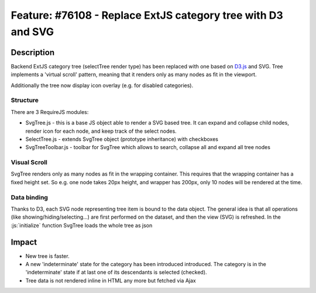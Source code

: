 =============================================================
Feature: #76108 - Replace ExtJS category tree with D3 and SVG
=============================================================

Description
===========

Backend ExtJS category tree (selectTree render type) has been replaced with one based on D3.js_ and SVG.
Tree implements a 'virtual scroll' pattern, meaning that it renders only as many nodes as fit in the viewport.

.. _D3.js: https://d3js.org/

Additionally the tree now display icon overlay (e.g. for disabled categories).

Structure
---------

There are 3 RequireJS modules:

- SvgTree.js - this is a base JS object able to render a SVG based tree. It can expand and collapse child nodes, render icon for each node, and keep track of the select nodes.
- SelectTree.js - extends SvgTree object (prototype inheritance) with checkboxes
- SvgTreeToolbar.js - toolbar for SvgTree which allows to search, collapse all and expand all tree nodes

Visual Scroll
-------------

SvgTree renders only as many nodes as fit in the wrapping container. This requires that the wrapping container has a fixed height set.
So e.g. one node takes 20px height, and wrapper has 200px, only 10 nodes will be rendered at the time.

Data binding
------------

Thanks to D3, each SVG node representing tree item is bound to the data object. The general idea is that all operations (like showing/hiding/selecting...) are first performed on the dataset, and then the view (SVG) is refreshed.
In the :js:`initialize` function SvgTree loads the whole tree as json


Impact
======

- New tree is faster.
- A new 'indeterminate' state for the category has been introduced introduced. The category is in the  'indeterminate'  state if at last one of its descendants  is selected (checked).
- Tree data is not rendered inline in HTML any more but fetched via Ajax